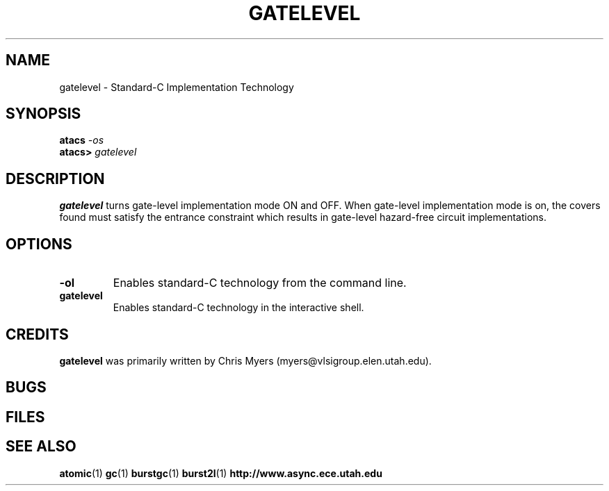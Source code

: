 .TH GATELEVEL 1 "30 September 2001" "" ""
.SH NAME
gatelevel \- Standard-C Implementation Technology
.SH SYNOPSIS
.nf
.BI atacs " -os"
.br
.BI atacs> " gatelevel"
.fi
.SH DESCRIPTION
.B gatelevel
turns gate-level implementation mode ON and OFF.  When gate-level 
implementation mode is on, the covers found must satisfy the entrance 
constraint which results in gate-level hazard-free circuit implementations.
.SH OPTIONS
.TP
.BI \-ol
Enables standard-C technology from the command line.
.TP
.BI gatelevel
Enables standard-C technology in the interactive shell.
.SH CREDITS
.B gatelevel
was primarily written by Chris Myers (myers@vlsigroup.elen.utah.edu).
.SH BUGS
.SH FILES
.SH "SEE ALSO"
.BR atomic (1)
.BR gc (1)
.BR burstgc (1)
.BR burst2l (1)
.BR http://www.async.ece.utah.edu
